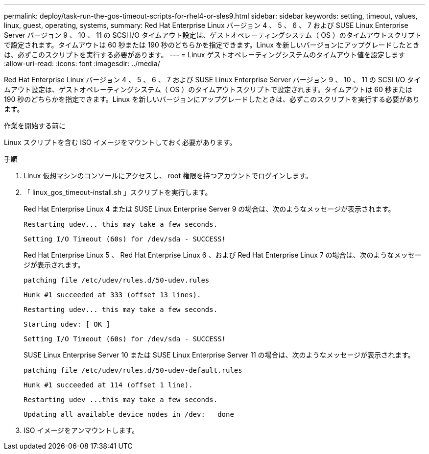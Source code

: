 ---
permalink: deploy/task-run-the-gos-timeout-scripts-for-rhel4-or-sles9.html 
sidebar: sidebar 
keywords: setting, timeout, values, linux, guest, operating, systems, 
summary: Red Hat Enterprise Linux バージョン 4 、 5 、 6 、 7 および SUSE Linux Enterprise Server バージョン 9 、 10 、 11 の SCSI I/O タイムアウト設定は、ゲストオペレーティングシステム（ OS ）のタイムアウトスクリプトで設定されます。タイムアウトは 60 秒または 190 秒のどちらかを指定できます。Linux を新しいバージョンにアップグレードしたときは、必ずこのスクリプトを実行する必要があります。 
---
= Linux ゲストオペレーティングシステムのタイムアウト値を設定します
:allow-uri-read: 
:icons: font
:imagesdir: ../media/


[role="lead"]
Red Hat Enterprise Linux バージョン 4 、 5 、 6 、 7 および SUSE Linux Enterprise Server バージョン 9 、 10 、 11 の SCSI I/O タイムアウト設定は、ゲストオペレーティングシステム（ OS ）のタイムアウトスクリプトで設定されます。タイムアウトは 60 秒または 190 秒のどちらかを指定できます。Linux を新しいバージョンにアップグレードしたときは、必ずこのスクリプトを実行する必要があります。

.作業を開始する前に
Linux スクリプトを含む ISO イメージをマウントしておく必要があります。

.手順
. Linux 仮想マシンのコンソールにアクセスし、 root 権限を持つアカウントでログインします。
. 「 linux_gos_timeout-install.sh 」スクリプトを実行します。
+
Red Hat Enterprise Linux 4 または SUSE Linux Enterprise Server 9 の場合は、次のようなメッセージが表示されます。

+
[listing]
----
Restarting udev... this may take a few seconds.
----
+
[listing]
----
Setting I/O Timeout (60s) for /dev/sda - SUCCESS!
----
+
Red Hat Enterprise Linux 5 、 Red Hat Enterprise Linux 6 、および Red Hat Enterprise Linux 7 の場合は、次のようなメッセージが表示されます。

+
[listing]
----
patching file /etc/udev/rules.d/50-udev.rules
----
+
[listing]
----
Hunk #1 succeeded at 333 (offset 13 lines).
----
+
[listing]
----
Restarting udev... this may take a few seconds.
----
+
[listing]
----
Starting udev: [ OK ]
----
+
[listing]
----
Setting I/O Timeout (60s) for /dev/sda - SUCCESS!
----
+
SUSE Linux Enterprise Server 10 または SUSE Linux Enterprise Server 11 の場合は、次のようなメッセージが表示されます。

+
[listing]
----
patching file /etc/udev/rules.d/50-udev-default.rules
----
+
[listing]
----
Hunk #1 succeeded at 114 (offset 1 line).
----
+
[listing]
----
Restarting udev ...this may take a few seconds.
----
+
[listing]
----
Updating all available device nodes in /dev:   done
----
. ISO イメージをアンマウントします。


